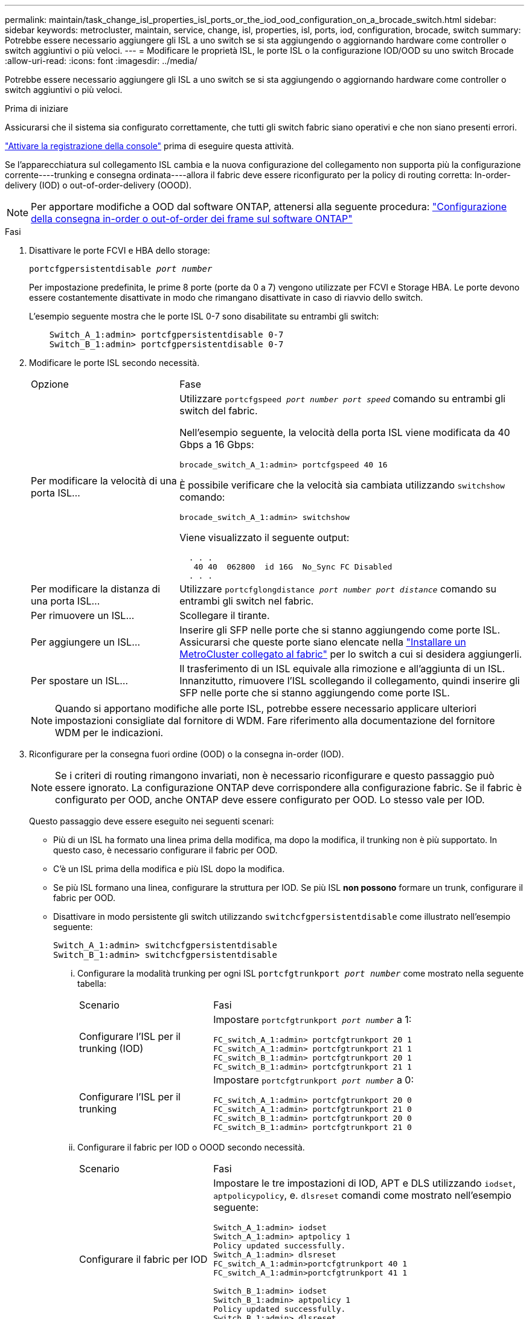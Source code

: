 ---
permalink: maintain/task_change_isl_properties_isl_ports_or_the_iod_ood_configuration_on_a_brocade_switch.html 
sidebar: sidebar 
keywords: metrocluster, maintain, service, change, isl, properties, isl, ports, iod, configuration, brocade, switch 
summary: Potrebbe essere necessario aggiungere gli ISL a uno switch se si sta aggiungendo o aggiornando hardware come controller o switch aggiuntivi o più veloci. 
---
= Modificare le proprietà ISL, le porte ISL o la configurazione IOD/OOD su uno switch Brocade
:allow-uri-read: 
:icons: font
:imagesdir: ../media/


[role="lead"]
Potrebbe essere necessario aggiungere gli ISL a uno switch se si sta aggiungendo o aggiornando hardware come controller o switch aggiuntivi o più veloci.

.Prima di iniziare
Assicurarsi che il sistema sia configurato correttamente, che tutti gli switch fabric siano operativi e che non siano presenti errori.

link:enable-console-logging-before-maintenance.html["Attivare la registrazione della console"] prima di eseguire questa attività.

Se l'apparecchiatura sul collegamento ISL cambia e la nuova configurazione del collegamento non supporta più la configurazione corrente----trunking e consegna ordinata----allora il fabric deve essere riconfigurato per la policy di routing corretta: In-order-delivery (IOD) o out-of-order-delivery (OOOD).


NOTE: Per apportare modifiche a OOD dal software ONTAP, attenersi alla seguente procedura: link:../install-fc/concept_configure_the_mcc_software_in_ontap.html#configuring-in-order-delivery-or-out-of-order-delivery-of-frames-on-ontap-software["Configurazione della consegna in-order o out-of-order dei frame sul software ONTAP"]

.Fasi
. Disattivare le porte FCVI e HBA dello storage:
+
`portcfgpersistentdisable _port number_`

+
Per impostazione predefinita, le prime 8 porte (porte da 0 a 7) vengono utilizzate per FCVI e Storage HBA. Le porte devono essere costantemente disattivate in modo che rimangano disattivate in caso di riavvio dello switch.

+
L'esempio seguente mostra che le porte ISL 0-7 sono disabilitate su entrambi gli switch:

+
[listing]
----

    Switch_A_1:admin> portcfgpersistentdisable 0-7
    Switch_B_1:admin> portcfgpersistentdisable 0-7
----
. Modificare le porte ISL secondo necessità.
+
[cols="30,70"]
|===


| Opzione | Fase 


 a| 
Per modificare la velocità di una porta ISL...
 a| 
Utilizzare `portcfgspeed _port number port speed_` comando su entrambi gli switch del fabric.

Nell'esempio seguente, la velocità della porta ISL viene modificata da 40 Gbps a 16 Gbps:

`brocade_switch_A_1:admin> portcfgspeed 40 16`

È possibile verificare che la velocità sia cambiata utilizzando `switchshow` comando:

`brocade_switch_A_1:admin> switchshow`

Viene visualizzato il seguente output:

....
  . . .
   40 40  062800  id 16G  No_Sync FC Disabled
  . . .
....


 a| 
Per modificare la distanza di una porta ISL...
 a| 
Utilizzare `portcfglongdistance _port number port distance_` comando su entrambi gli switch nel fabric.



 a| 
Per rimuovere un ISL...
 a| 
Scollegare il tirante.



 a| 
Per aggiungere un ISL...
 a| 
Inserire gli SFP nelle porte che si stanno aggiungendo come porte ISL. Assicurarsi che queste porte siano elencate nella link:https://docs.netapp.com/us-en/ontap-metrocluster/install-fc/index.html["Installare un MetroCluster collegato al fabric"] per lo switch a cui si desidera aggiungerli.



 a| 
Per spostare un ISL...
 a| 
Il trasferimento di un ISL equivale alla rimozione e all'aggiunta di un ISL. Innanzitutto, rimuovere l'ISL scollegando il collegamento, quindi inserire gli SFP nelle porte che si stanno aggiungendo come porte ISL.

|===
+

NOTE: Quando si apportano modifiche alle porte ISL, potrebbe essere necessario applicare ulteriori impostazioni consigliate dal fornitore di WDM. Fare riferimento alla documentazione del fornitore WDM per le indicazioni.

. Riconfigurare per la consegna fuori ordine (OOD) o la consegna in-order (IOD).
+

NOTE: Se i criteri di routing rimangono invariati, non è necessario riconfigurare e questo passaggio può essere ignorato. La configurazione ONTAP deve corrispondere alla configurazione fabric. Se il fabric è configurato per OOD, anche ONTAP deve essere configurato per OOD. Lo stesso vale per IOD.

+
Questo passaggio deve essere eseguito nei seguenti scenari:

+
** Più di un ISL ha formato una linea prima della modifica, ma dopo la modifica, il trunking non è più supportato. In questo caso, è necessario configurare il fabric per OOD.
** C'è un ISL prima della modifica e più ISL dopo la modifica.
** Se più ISL formano una linea, configurare la struttura per IOD. Se più ISL *non possono* formare un trunk, configurare il fabric per OOD.
** Disattivare in modo persistente gli switch utilizzando `switchcfgpersistentdisable` come illustrato nell'esempio seguente:
+
[listing]
----

Switch_A_1:admin> switchcfgpersistentdisable
Switch_B_1:admin> switchcfgpersistentdisable
----
+
... Configurare la modalità trunking per ogni ISL `portcfgtrunkport _port number_` come mostrato nella seguente tabella:
+
[cols="30,70"]
|===


| Scenario | Fasi 


 a| 
Configurare l'ISL per il trunking (IOD)
 a| 
Impostare `portcfgtrunkport _port number_` a 1:

....
FC_switch_A_1:admin> portcfgtrunkport 20 1
FC_switch_A_1:admin> portcfgtrunkport 21 1
FC_switch_B_1:admin> portcfgtrunkport 20 1
FC_switch_B_1:admin> portcfgtrunkport 21 1
....


 a| 
Configurare l'ISL per il trunking
 a| 
Impostare `portcfgtrunkport _port number_` a 0:

....
FC_switch_A_1:admin> portcfgtrunkport 20 0
FC_switch_A_1:admin> portcfgtrunkport 21 0
FC_switch_B_1:admin> portcfgtrunkport 20 0
FC_switch_B_1:admin> portcfgtrunkport 21 0
....
|===
... Configurare il fabric per IOD o OOOD secondo necessità.
+
[cols="30,70"]
|===


| Scenario | Fasi 


 a| 
Configurare il fabric per IOD
 a| 
Impostare le tre impostazioni di IOD, APT e DLS utilizzando `iodset`, `aptpolicypolicy`, e. `dlsreset` comandi come mostrato nell'esempio seguente:

....
Switch_A_1:admin> iodset
Switch_A_1:admin> aptpolicy 1
Policy updated successfully.
Switch_A_1:admin> dlsreset
FC_switch_A_1:admin>portcfgtrunkport 40 1
FC_switch_A_1:admin>portcfgtrunkport 41 1

Switch_B_1:admin> iodset
Switch_B_1:admin> aptpolicy 1
Policy updated successfully.
Switch_B_1:admin> dlsreset
FC_switch_B_1:admin>portcfgtrunkport 20 1
FC_switch_B_1:admin>portcfgtrunkport 21 1
....


 a| 
Configurare il fabric per OOD
 a| 
Impostare le tre impostazioni di IOD, APT e DLS utilizzando `iodreset`, `aptpolicy__policy__`, e. `dlsset` comandi come mostrato nell'esempio seguente:

....
Switch_A_1:admin> iodreset
Switch_A_1:admin> aptpolicy 3
Policy updated successfully.
Switch_A_1:admin> dlsset
FC_switch_A_1:admin> portcfgtrunkport 40 0
FC_switch_A_1:admin> portcfgtrunkport 41 0

Switch_B_1:admin> iodreset
Switch_B_1:admin> aptpolicy 3
Policy updated successfully.
Switch_B_1:admin> dlsset
FC_switch_B_1:admin> portcfgtrunkport 40 0
FC_switch_B_1:admin> portcfgtrunkport 41 0
....
|===
... Abilitare gli switch in modo persistente:
+
`switchcfgpersistentenable`

+
[listing]
----
switch_A_1:admin>switchcfgpersistentenable
switch_B_1:admin>switchcfgpersistentenable
----
+
Se questo comando non esiste, utilizzare `switchenable` come illustrato nell'esempio seguente:

+
[listing]
----
brocade_switch_A_1:admin>
switchenable
----
... Verificare le impostazioni OOOD utilizzando `iodshow`, `aptpolicy`, e. `dlsshow` comandi come mostrato nell'esempio seguente:
+
[listing]
----
switch_A_1:admin> iodshow
IOD is not set

switch_A_1:admin> aptpolicy

       Current Policy: 3 0(ap)

       3 0(ap) : Default Policy
       1: Port Based Routing Policy
       3: Exchange Based Routing Policy
       0: AP Shared Link Policy
       1: AP Dedicated Link Policy
       command aptpolicy completed

switch_A_1:admin> dlsshow
DLS is set by default with current routing policy
----
+

NOTE: È necessario eseguire questi comandi su entrambi gli switch.

... Verificare le impostazioni IOD utilizzando `iodshow`, `aptpolicy`, e. `dlsshow` comandi come mostrato nell'esempio seguente:
+
[listing]
----
switch_A_1:admin> iodshow
IOD is set

switch_A_1:admin> aptpolicy
       Current Policy: 1 0(ap)

       3 0(ap) : Default Policy
       1: Port Based Routing Policy
       3: Exchange Based Routing Policy
       0: AP Shared Link Policy
       1: AP Dedicated Link Policy
       command aptpolicy completed

switch_A_1:admin> dlsshow
DLS is not set
----
+

NOTE: È necessario eseguire questi comandi su entrambi gli switch.





. Verificare che gli ISL siano online e trunked (se l'apparecchiatura di collegamento supporta il trunking) utilizzando `islshow` e. `trunkshow` comandi.
+

NOTE: Se FEC è attivato, il valore di disallineamento dell'ultima porta online del fascio di linee potrebbe mostrare una differenza fino a 36, anche se i cavi sono tutti della stessa lunghezza.

+
[cols="20,80"]
|===


| Gli ISL sono trunked? | Viene visualizzato il seguente output di sistema... 


 a| 
Sì
 a| 
Se gli ISL sono trunked, nell'output di viene visualizzato solo un ISL singolo `islshow` comando. A seconda del trunk master, è possibile visualizzare la porta 40 o 41. L'output di `trunkshow` Se una linea con ID "`1`" elenca entrambi gli ISL fisici sulle porte 40 e 41. Nell'esempio seguente, le porte 40 e 41 sono configurate per l'utilizzo come ISL:

[listing]
----
switch_A_1:admin> islshow 1:
40-> 40 10:00:00:05:33:88:9c:68 2 switch_B_1 sp: 16.000G bw: 32.000G TRUNK CR_RECOV FEC
switch_A_1:admin> trunkshow
1: 40-> 40 10:00:00:05:33:88:9c:68 2 deskew 51 MASTER
41-> 41 10:00:00:05:33:88:9c:68 2 deskew 15
----


 a| 
No
 a| 
Se gli ISL non sono trunked, entrambi gli ISL vengono visualizzati separatamente negli output per `islshow` e. `trunkshow`. Entrambi i comandi elencano gli ISL con il loro ID "`1`" e "`2`". Nell'esempio seguente, le porte "`40`" e "`41`" sono configurate per l'utilizzo come ISL:

[listing]
----
switch_A_1:admin> islshow
1: 40-> 40 10:00:00:05:33:88:9c:68 2 switch_B_1 sp: 16.000G bw: 16.000G TRUNK CR_RECOV FEC
2: 41-> 41 10:00:00:05:33:88:9c:68 2 switch_B_1 sp: 16.000G bw: 16.000G TRUNK CR_RECOV FEC
switch_A_1:admin> trunkshow
1: 40-> 40 10:00:00:05:33:88:9c:68 2 deskew 51 MASTER
2: 41-> 41 10:00:00:05:33:88:9c:68 2 deskew 48 MASTER
----
|===
. Eseguire `spinfab` Su entrambi gli switch per verificare che gli ISL siano integri:
+
[listing]
----
switch_A_1:admin> spinfab -ports 0/40 - 0/41
----
. Attivare le porte disattivate al passaggio 1:
+
`portenable _port number_`

+
L'esempio seguente mostra le porte ISL da "`0`" a "`7`" attivate:

+
[listing]
----
brocade_switch_A_1:admin> portenable 0-7
----

